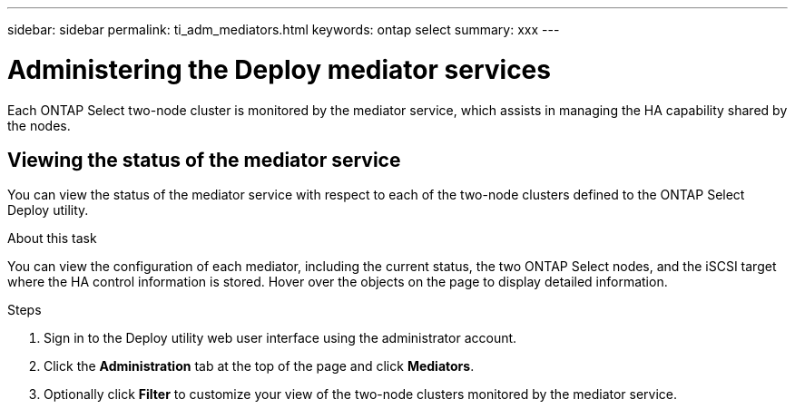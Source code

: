 ---
sidebar: sidebar
permalink: ti_adm_mediators.html
keywords: ontap select
summary: xxx
---

= Administering the Deploy mediator services
:hardbreaks:
:nofooter:
:icons: font
:linkattrs:
:imagesdir: ./media/

[.lead]
Each ONTAP Select two-node cluster is monitored by the mediator service, which assists in managing the HA capability shared by the nodes.

== Viewing the status of the mediator service

You can view the status of the mediator service with respect to each of the two-node clusters defined to the ONTAP Select Deploy utility.

.About this task

You can view the configuration of each mediator, including the current status, the two ONTAP Select nodes, and the iSCSI target where the HA control information is stored. Hover over the objects on the page to display detailed information.

.Steps

. Sign in to the Deploy utility web user interface using the administrator account.

. Click the *Administration* tab at the top of the page and click *Mediators*.

. Optionally click *Filter* to customize your view of the two-node clusters monitored by the mediator service.
